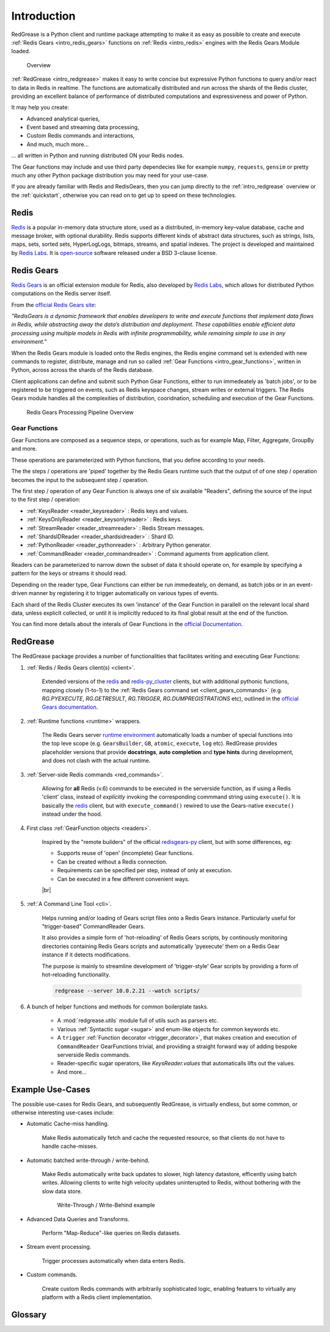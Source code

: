 .. include :: banner.rst

.. _intro:

Introduction
============

RedGrease is a Python client and runtime package attempting to make it as easy as possible to create and execute :ref:`Redis Gears <intro_redis_gears>` functions on :ref:`Redis <intro_redis>` engines with the Redis Gears Module loaded.

.. figure:: ../images/RedisGears_simple.png
    :width: 400

    Overview

:ref:`RedGrease <intro_redgrease>` makes it easy  to write concise but expressive Python functions to query and/or react to data in Redis in realtime. The functions are automatically distributed and run across the shards of the Redis cluster, providing an excellent balance of performance of distributed computations and expressiveness and power of Python.

It may help you create:

- Advanced analytical queries,
- Event based and streaming data processing,
- Custom Redis commands and interactions,
- And much, much more...

... all written in Python and running distributed ON your Redis nodes.

The Gear functions may include and use third party dependecies like for example ``numpy``, ``requests``, ``gensim`` or pretty much any other Python package distribution you may need for your use-case.


If you are already familiar with Redis and RedisGears, then you can jump directly to the :ref:`intro_redgrease` overview or the :ref:`quickstart`, otherwise you can read on to get up to speed on these technologies.

.. _intro_redis:

Redis
-----

`Redis <https://redis.io/>`_ is a popular in-memory data structure store, used as a distributed, in-memory key–value database, cache and message broker, with optional durability.
Redis supports different kinds of abstract data structures, such as strings, lists, maps, sets, sorted sets, HyperLogLogs, bitmaps, streams, and spatial indexes. The project is developed and maintained by `Redis Labs <https://redislabs.com/>`_. 
It is `open-source <https://github.com/redis/redis>`_ software released under a BSD 3-clause license.


.. _intro_redis_gears:

Redis Gears
-----------

`Redis Gears <https://redislabs.com/modules/redis-gears/>`_  is an official extension module for Redis, also developed by `Redis Labs <https://redislabs.com/>`_, which allows for distributed Python computations on the Redis server itself.

From the `official Redis Gears site <https://redislabs.com/modules/redis-gears/>`_:

| *"RedisGears is a dynamic framework that enables developers to write and execute functions that implement data flows in Redis, while abstracting away the data’s distribution and deployment. These capabilities enable efficient data processing using multiple models in Redis with infinite programmability, while remaining simple to use in any environment."*

When the Redis Gears module is loaded onto the Redis engines, the Redis engine command set is extended with new commands to register, distribute, manage and run so called :ref:`Gear Functions <intro_gear_functions>`, written in Python, across across the shards of the Redis database. 

Client applications can define and submit such Python Gear Functions, either to run immedeately as 'batch jobs', or to be registered to be triggered on events, such as Redis keyspace changes, stream writes or external triggers. The Redis Gears module handles all the complexities of distribution, cooridnation, scheduling and execution of the Gear Functions.

.. figure:: ../images/Gear_Function6_white.png
    :width: 512

    Redis Gears Processing Pipeline Overview


.. _intro_gear_functions:

Gear Functions
~~~~~~~~~~~~~~~

Gear Functions are composed as a sequence steps, or operations, such as for example Map, Filter, Aggregate, GroupBy and more. 

These operations are parameterized with Python functions, that you define according to your needs.

The the steps / operations are 'piped' together by the Redis Gears runtime such that the output of of one step / operation becomes the input to the subsequent step / operation. 

The first step / operation of any Gear Function is always one of six available "Readers", defining the source of the input to the first step / operation:

- :ref:`KeysReader <reader_keysreader>` : Redis keys and values.
- :ref:`KeysOnlyReader <reader_keysonlyreader>` : Redis keys.
- :ref:`StreamReader <reader_streamreader>` : Redis Stream messages.
- :ref:`ShardsIDReader <reader_shardsidreader>` : Shard ID.
- :ref:`PythonReader <reader_pythonreader>` : Arbitrary Python generator.
- :ref:`CommandReader <reader_commandreader>` : Command aguments from application client.

Readers can be parameterized to narrow down the subset of data it should operate on, for example by specifying a pattern for the keys or streams it should read. 

Depending on the reader type, Gear Functions can either be run immedeately, on demand, as batch jobs or in an event-driven manner by registering it to trigger automatically on various types of events.

Each shard of the Redis Cluster executes its own 'instance' of the Gear Function in parallell on the relevant local shard data, unless expliclt collected, or until it is implicitly reduced to its final global result at the end of the function.

You can find more details about the interals of Gear Functions in the `official Documentation <https://oss.redislabs.com/redisgears/master/functions.html>`_.


.. _intro_redgrease:

RedGrease
---------

The RedGrease package provides a number of functionalities that facilitates writing and executing Gear Functions:


#. :ref:`Redis / Redis Gears client(s) <client>`.

    Extended versions of the `redis <https://pypi.org/project/redis/>`_ and `redis-py_cluster <https://github.com/Grokzen/redis-py-cluster>`_ clients, but with additional pythonic functions, mapping closely (1-to-1) to the :ref:`Redis Gears command set <client_gears_commands>` (e.g. `RG.PYEXECUTE`, `RG.GETRESULT`, `RG.TRIGGER`, `RG.DUMPREGISTRATIONS` etc), outlined in the `official Gears documentation <https://oss.redislabs.com/redisgears/commands.html>`_.

    .. code-block:: python
        :emphasize-lines: 6

        import redgrease

        gear_script = ... # Gear function string, a GearFunction object or a script file path.

        rg = redgrease.RedisGears()
        rg.gears.pyexecute(gear_script)  # <-- RG.PYEXECUTE

#. :ref:`Runtime functions <runtime>` wrappers. 

    The Redis Gears server `runtime environment <https://oss.redislabs.com/redisgears/runtime.html>`_ automatically loads a number of special functions into the top leve scope (e.g. ``GearsBuilder``, ``GB``, ``atomic``, ``execute``, ``log`` etc). 
    RedGrease provides placeholder versions that provide **docstrings**, **auto completion** and **type hints** during development, and does not clash with the actual runtime.

    .. image:: ../images/basic_usage_hints.jpg


#. :ref:`Server-side Redis commands <red_commands>`.

    Allowing for **all** Redis (v.6) commands to be executed in the serverside function, as if using a Redis 'client' class, instead of *explicitly* invoking the corresponding commmand string using ``execute()``. 
    It is basically the `redis <https://pypi.org/project/redis/>`_ client, but with ``execute_command()`` rewired to use the Gears-native ``execute()`` instead under the hood. 

    .. literalinclude:: ../../examples/serverside_redis_commands.py
        :start-after: # # Begin Example
        :end-before: # # End Example
        :emphasize-lines: 8, 12, 14

#. First class :ref:`GearFunction objects <readers>`.

    Inspired by the "remote builders" of the official `redisgears-py <https://github.com/RedisGears/redisgears-py>`_ client, but with some differences, eg:

    * Supports reuse of 'open' (incomplete) Gear functions.

    * Can be created without a Redis connection.

    * Requirements can be specified per step, instead of only at execution.

    * Can be executed in a few different convenient ways.
    
    

    |br|

    .. literalinclude:: ../../examples/first_class_gearfunction_objects.py
        :start-after: # # Begin Example
        :end-before: # # End Example
        :emphasize-lines: 29, 31, 34, 43, 47, 50, 51, 53, 54

#. :ref:`A Command Line Tool <cli>`.

    Helps running and/or loading of Gears script files onto a Redis Gears instance. 
    Particularly useful for "trigger-based" CommandReader Gears.

    It also provides a simple form of 'hot-reloading' of Redis Gears scripts, by continously monitoring directories containing Redis Gears scripts and automatically 'pyexecute' them on a Redis Gear instance if it detects modifications. 

    The purpose is mainly to streamline development of 'trigger-style' Gear scripts by providing a form of hot-reloading functionality.

    .. code-block:: console
        
        redgrease --server 10.0.2.21 --watch scripts/


#. A bunch of helper functions and methods for common boilerplate tasks. 
    
    * A :mod:`redgrease.utils` module full of utils such as parsers etc.

    * Various :ref:`Syntactic sugar <sugar>` and enum-like objects for common keywords etc.

    * A ``trigger`` :ref:`Function decorator <trigger_decorator>`, that makes creation and execution of ``CommandReader`` GearFunctions trivial, and providing a straight forward way of adding bespoke serverside Redis commands.

    * Reader-specific sugar operators, like `KeysReader.values` that automaticalls lifts out the values.

    * And more...



.. _intro_example_use_cases:

Example Use-Cases
-----------------

The possible use-cases for Redis Gears, and subsequently RedGrease, is virtually endless, but some common, or otherwise interesting use-cases include:

* Automatic Cache-miss handling.

    Make Redis automatically fetch and cache the requested resource, so that clients do not have to handle cache-misses.

* Automatic batched write-through / write-behind.
    
    Make Redis automatically write back updates to slower, high latency datastore, efficently using batch writes. Allowing clients to write high velocity updates uninterupted to Redis, without bothering with the slow data store.

    .. figure:: ../images/Gears_Example_2_white.png

        Write-Through / Write-Behind example

* Advanced Data Queries and Transforms.
    
    Perform "Map-Reduce"-like queries on Redis datasets.
    
* Stream event processing.
    
    Trigger processes automatically when data enters Redis.

* Custom commands.
    
    Create custom Redis commands with arbitrarily sophisticated logic, enabling featuers to virtually any platform with a Redis client implementation. 


.. _glossary:

Glossary
-----------

.. glossary::

    Gear Function
        Gear Function, written as two separate words, refer to any valid `Gear function, as defined in the Redis Gears Documentation <https://oss.redislabs.com/redisgears/master/functions.html>`_, regardless if it was constructed as a pure string, loaded from a file, or programattially built using RedGrease's ``GearFunction`` constuctors.
    

    GearFunction
        GearFunction, written as one word, refers specifically to RedGrease objects of type ``redgrease.GearFunction``.
        
        These are constucted programmatically using either ``redgrease.GearsBuilder``, any of the Reader clases such as ``redgrease.KeysReader``, ``redgrease.StreamReader``, ``redgrease.CommandReader`` etc, or function decorators such as ``redgrease.trigger`` and so on.
        
        It does **not** refer to Gear Functions that are loaded from strings, either explicitly or from files.

.. include :: footer.rst

.. |br| raw:: html

    <br />